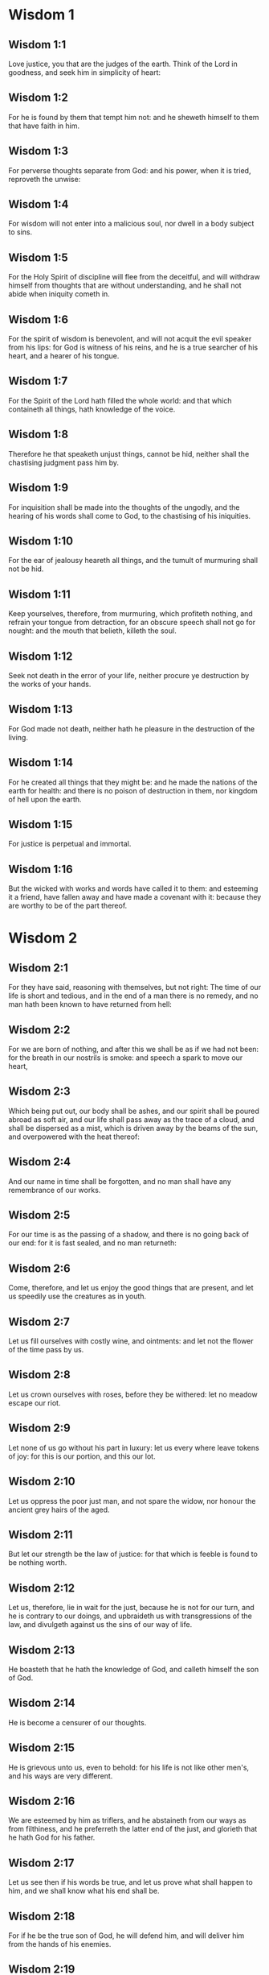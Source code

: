 * Wisdom 1

** Wisdom 1:1

Love justice, you that are the judges of the earth. Think of the Lord in goodness, and seek him in simplicity of heart:

** Wisdom 1:2

For he is found by them that tempt him not: and he sheweth himself to them that have faith in him.

** Wisdom 1:3

For perverse thoughts separate from God: and his power, when it is tried, reproveth the unwise:

** Wisdom 1:4

For wisdom will not enter into a malicious soul, nor dwell in a body subject to sins.

** Wisdom 1:5

For the Holy Spirit of discipline will flee from the deceitful, and will withdraw himself from thoughts that are without understanding, and he shall not abide when iniquity cometh in.

** Wisdom 1:6

For the spirit of wisdom is benevolent, and will not acquit the evil speaker from his lips: for God is witness of his reins, and he is a true searcher of his heart, and a hearer of his tongue.

** Wisdom 1:7

For the Spirit of the Lord hath filled the whole world: and that which containeth all things, hath knowledge of the voice.

** Wisdom 1:8

Therefore he that speaketh unjust things, cannot be hid, neither shall the chastising judgment pass him by.

** Wisdom 1:9

For inquisition shall be made into the thoughts of the ungodly, and the hearing of his words shall come to God, to the chastising of his iniquities.

** Wisdom 1:10

For the ear of jealousy heareth all things, and the tumult of murmuring shall not be hid.

** Wisdom 1:11

Keep yourselves, therefore, from murmuring, which profiteth nothing, and refrain your tongue from detraction, for an obscure speech shall not go for nought: and the mouth that belieth, killeth the soul.

** Wisdom 1:12

Seek not death in the error of your life, neither procure ye destruction by the works of your hands.

** Wisdom 1:13

For God made not death, neither hath he pleasure in the destruction of the living.

** Wisdom 1:14

For he created all things that they might be: and he made the nations of the earth for health: and there is no poison of destruction in them, nor kingdom of hell upon the earth.

** Wisdom 1:15

For justice is perpetual and immortal.

** Wisdom 1:16

But the wicked with works and words have called it to them: and esteeming it a friend, have fallen away and have made a covenant with it: because they are worthy to be of the part thereof. 

* Wisdom 2

** Wisdom 2:1

For they have said, reasoning with themselves, but not right: The time of our life is short and tedious, and in the end of a man there is no remedy, and no man hath been known to have returned from hell:

** Wisdom 2:2

For we are born of nothing, and after this we shall be as if we had not been: for the breath in our nostrils is smoke: and speech a spark to move our heart,

** Wisdom 2:3

Which being put out, our body shall be ashes, and our spirit shall be poured abroad as soft air, and our life shall pass away as the trace of a cloud, and shall be dispersed as a mist, which is driven away by the beams of the sun, and overpowered with the heat thereof:

** Wisdom 2:4

And our name in time shall be forgotten, and no man shall have any remembrance of our works.

** Wisdom 2:5

For our time is as the passing of a shadow, and there is no going back of our end: for it is fast sealed, and no man returneth:

** Wisdom 2:6

Come, therefore, and let us enjoy the good things that are present, and let us speedily use the creatures as in youth.

** Wisdom 2:7

Let us fill ourselves with costly wine, and ointments: and let not the flower of the time pass by us.

** Wisdom 2:8

Let us crown ourselves with roses, before they be withered: let no meadow escape our riot.

** Wisdom 2:9

Let none of us go without his part in luxury: let us every where leave tokens of joy: for this is our portion, and this our lot.

** Wisdom 2:10

Let us oppress the poor just man, and not spare the widow, nor honour the ancient grey hairs of the aged.

** Wisdom 2:11

But let our strength be the law of justice: for that which is feeble is found to be nothing worth.

** Wisdom 2:12

Let us, therefore, lie in wait for the just, because he is not for our turn, and he is contrary to our doings, and upbraideth us with transgressions of the law, and divulgeth against us the sins of our way of life.

** Wisdom 2:13

He boasteth that he hath the knowledge of God, and calleth himself the son of God.

** Wisdom 2:14

He is become a censurer of our thoughts.

** Wisdom 2:15

He is grievous unto us, even to behold: for his life is not like other men's, and his ways are very different.

** Wisdom 2:16

We are esteemed by him as triflers, and he abstaineth from our ways as from filthiness, and he preferreth the latter end of the just, and glorieth that he hath God for his father.

** Wisdom 2:17

Let us see then if his words be true, and let us prove what shall happen to him, and we shall know what his end shall be.

** Wisdom 2:18

For if he be the true son of God, he will defend him, and will deliver him from the hands of his enemies.

** Wisdom 2:19

Let us examine him by outrages and tortures, that we may know his meekness, and try his patience.

** Wisdom 2:20

Let us condemn him to a most shameful death: for there shall be respect had unto him by his words.

** Wisdom 2:21

These things they thought, and were deceived: for their own malice blinded them.

** Wisdom 2:22

And they knew not the secrets of God, nor hoped for the wages of justice, nor esteemed the honour of holy souls.

** Wisdom 2:23

For God created man incorruptible, and to the image of his own likeness he made him.

** Wisdom 2:24

But by the envy of the devil, death came into the world:

** Wisdom 2:25

And they follow him that are of his side. 

* Wisdom 3

** Wisdom 3:1

But the souls of the just are in the hand of God, and the torment of death shall not touch them.

** Wisdom 3:2

In the sight of the unwise they seemed to die: and their departure was taken for misery:

** Wisdom 3:3

And their going away from us, for utter destruction: but they are in peace.

** Wisdom 3:4

And though in the sight of men they suffered torments, their hope is full of immortality.

** Wisdom 3:5

Afflicted in few things, in many they shall be well rewarded: because God hath tried them, and found them worthy of himself.

** Wisdom 3:6

As gold in the furnace, he hath proved them, and as a victim of a holocaust, he hath received them, and in time there shall be respect had to them.

** Wisdom 3:7

The just shall shine, and shall run to and fro like sparks among the reeds.

** Wisdom 3:8

They shall judge nations, and rule over people, and their Lord shall reign for ever.

** Wisdom 3:9

They that trust in him shall understand the truth: and they that are faithful in love, shall rest in him: for grace and peace are to his elect.

** Wisdom 3:10

But the wicked shall be punished according to their own devices: who have neglected the just, and have revolted from the Lord.

** Wisdom 3:11

For he that rejecteth wisdom, and discipline, is unhappy: and their hope is vain, and their labours without fruit, and their works unprofitable.

** Wisdom 3:12

Their wives are foolish, and their children wicked.

** Wisdom 3:13

Their offspring is cursed, for happy is the barren: and the undefiled, that hath not known bed in sin, she shall have fruit in the visitation of holy souls.

** Wisdom 3:14

And the eunuch, that hath not wrought iniquity with his hands, nor thought wicked things against God for the precious gift of faith shall be given to him, and a most acceptable lot in the temple of God.

** Wisdom 3:15

For the fruit of good labours is glorious, and the root of wisdom never faileth.

** Wisdom 3:16

But the children of adulterers shall not come to perfection, and the seed of the unlawful bed shall be rooted out.

** Wisdom 3:17

And if they live long, they shall be nothing regarded, and their last old age shall be without honour.

** Wisdom 3:18

And if they die quickly, they shall have no hope, nor speech of comfort in the day of trial.

** Wisdom 3:19

For dreadful are the ends of a wicked race. 

* Wisdom 4

** Wisdom 4:1

How beautiful is the chaste generation with glory: for the memory thereof is immortal: because it is known both with God and with men.

** Wisdom 4:2

When it is present, they imitate it: and they desire it, when it hath withdrawn itself, and it triumpheth crowned for ever, winning the reward of undefiled conflicts.

** Wisdom 4:3

But the multiplied brood of the wicked shall not thrive, and bastard slips shall not take deep root, nor any fast foundation.

** Wisdom 4:4

And if they flourish in branches for a time, yet standing not fast, they shall be shaken with the wind, and through the force of winds they shall be rooted out.

** Wisdom 4:5

For the branches not being perfect, shall be broken, and their fruits shall be unprofitable, and sour to eat, and fit for nothing.

** Wisdom 4:6

For the children that are born of unlawful beds, are witnesses of wickedness against their parents in their trial.

** Wisdom 4:7

But the just man, if he be prevented with death, shall be in rest.

** Wisdom 4:8

For venerable old age is not that of long time, nor counted by the number of years: but the understanding of a man is grey hairs.

** Wisdom 4:9

And a spotless life is old age.

** Wisdom 4:10

He pleased God, and was beloved, and living among sinners, he was translated.

** Wisdom 4:11

He was taken away, lest wickedness should alter his understanding, or deceit beguile his soul.

** Wisdom 4:12

For the bewitching of vanity obscureth good things, and the wandering of concupiscence overturneth the innocent mind.

** Wisdom 4:13

Being made perfect in a short space, he fulfilled a long time.

** Wisdom 4:14

For his soul pleased God: therefore he hastened to bring him out of the midst of iniquities: but the people see this, and understand not, nor lay up such things in their hearts:

** Wisdom 4:15

That the grace of God, and his mercy is with his saints, and that he hath respect to his chosen.

** Wisdom 4:16

But the just that is dead, condemneth the wicked that are living, and youth soon ended, the long life of the unjust.

** Wisdom 4:17

For they shall see the end of the wise man, and it shall not understand what God hath designed for him, and why the Lord hath set him in safety.

** Wisdom 4:18

They shall see him, and shall despise him: but the Lord shall laugh them to scorn.

** Wisdom 4:19

And they shall fall after this without honour, and be a reproach among the dead for ever: for he shall burst them puffed up and speechless, and shall shake them from the foundations, and they shall be utterly laid waste: they shall be in sorrow, and their memory shall perish.

** Wisdom 4:20

They shall come with fear at the thought of their sins, and their iniquities shall stand against them to convict them. 

* Wisdom 5

** Wisdom 5:1

Then shall the just stand with great constancy against those that have afflicted them, and taken away their labours.

** Wisdom 5:2

These seeing it, shall be troubled with terrible fear, and shall be amazed at the suddenness of their unexpected salvation,

** Wisdom 5:3

Saying within themselves, repenting, and groaning for anguish of spirit: These are they, whom we had sometime in derision, and for a parable of reproach.

** Wisdom 5:4

We fools esteemed their life madness, and their end without honour.

** Wisdom 5:5

Behold, how they are numbered among the children of God, and their lot is among the saints.

** Wisdom 5:6

Therefore we have erred from the way of truth, and the light of justice hath not shined unto us, and the sun of understanding hath not risen upon us.

** Wisdom 5:7

We wearied ourselves in the way of iniquity and destruction, and have walked through hard ways, but the way of the Lord we have not known.

** Wisdom 5:8

What hath pride profited us? or what advantage hath the boasting of riches brought us?

** Wisdom 5:9

All those things are passed away like a shadow, and like a post that runneth on,

** Wisdom 5:10

And as a ship, that passeth through the waves: whereof when it is gone by, the trace cannot be found. nor the path of its keel in the waters:

** Wisdom 5:11

Or as when a bird flieth through the air, of the passage of which no mark can be found, but only the sound of the wings beating the light air, and parting it by the force of her flight: she moved her wings, and hath flown through, and there is no mark found afterwards of her way:

** Wisdom 5:12

Or as when an arrow is shot at a mark, the divided air quickly cometh together again, so that the passage thereof is not known:

** Wisdom 5:13

So we also being born, forthwith ceased to be: and have been able to shew no mark of virtue: but are consumed in our wickedness.

** Wisdom 5:14

Such things as these the sinners said in hell:

** Wisdom 5:15

For the hope of the wicked is as dust, which is blown away with the wind, and as a thin froth which is dispersed by the storm: and a smoke that is scattered abroad by the wind: and as the remembrance of a guest of one day that passeth by.

** Wisdom 5:16

But the just shall live for evermore: and their reward is with the Lord, and the care of them with the most High.

** Wisdom 5:17

Therefore shall they receive a kingdom of glory, and a crown of beauty at the hand of the Lord: for with his right hand he will cover them, and with his holy arm he will defend them.

** Wisdom 5:18

And his zeal will take armour, and he will arm the creature for the revenge of his enemies.

** Wisdom 5:19

He will put on justice as a breastplate, and will take true judgment instead of a helmet:

** Wisdom 5:20

He will take equity for an invincible shield:

** Wisdom 5:21

And he will sharpen his severe wrath for a spear, and the whole world shall fight with him against the unwise.

** Wisdom 5:22

Then shafts of lightning shall go directly from the clouds, as from a bow well bent, they shall be shot out, and shall fly to the mark.

** Wisdom 5:23

And thick hail shall be cast upon them from the stone casting wrath: the water of the sea shall rage against them, and the rivers shall run together in a terrible manner.

** Wisdom 5:24

A mighty wind shall stand up against them, and as a whirlwind shall divide them: and their iniquity shall bring all the earth to a desert, and wickedness shall overthrow the thrones of the mighty. 

* Wisdom 6

** Wisdom 6:1

Wisdom is better than strength: and a wise man is better than a strong man.

** Wisdom 6:2

Hear, therefore, ye kings, and understand, learn ye that are judges of the ends of the earth.

** Wisdom 6:3

Give ear, you that rule the people, and that please yourselves in multitudes of nations:

** Wisdom 6:4

For power is given you by the Lord, and strength by the most High, who will examine your works: and search out your thoughts:

** Wisdom 6:5

Because being ministers of his kingdom, you have not judged rightly, nor kept the law of justice, nor walked according to the will of God.

** Wisdom 6:6

Horribly and speedily will he appear to you: for a most severe judgment shall be for them that bear rule.

** Wisdom 6:7

For to him that is little, mercy is granted: but the mighty shall be mightily tormented.

** Wisdom 6:8

For God will not except any man's person, neither will he stand in awe of any man's greatness: for he made the little and the great, and he hath equally care of all.

** Wisdom 6:9

But a greater punishment is ready for the more mighty.

** Wisdom 6:10

To you, therefore, O kings, are these my words, that you may learn wisdom, and not fall from it.

** Wisdom 6:11

For they that have kept just things justly, shall be justified: and they that have learned these things, shall find what to answer.

** Wisdom 6:12

Covet ye, therefore, my words, and love them, and you shall have instruction.

** Wisdom 6:13

Wisdom is glorious, and never fadeth away, and is easily seen by them that love her, and is found by them that seek her.

** Wisdom 6:14

She preventeth them that covet her, so that she first sheweth herself unto them.

** Wisdom 6:15

He that awaketh early to seek her, shall not labour: for he shall find her sitting at his door.

** Wisdom 6:16

To think, therefore, upon her, is perfect understanding: and he that watcheth for her, shall quickly be secure.

** Wisdom 6:17

For she goeth about seeking such as are worthy of her, and she sheweth herself to them cheerfully in the ways, and meeteth them with all providence.

** Wisdom 6:18

For the beginning of her is the most true desire of discipline.

** Wisdom 6:19

And the care of discipline is love: and love is the keeping of her laws: and the keeping of her laws is the firm foundation of incorruption:

** Wisdom 6:20

And incorruption bringeth near to God.

** Wisdom 6:21

Therefore the desire of wisdom bringeth to the everlasting kingdom.

** Wisdom 6:22

If then your delight be in thrones, and sceptres, O ye kings of the people, love wisdom, that you may reign for ever.

** Wisdom 6:23

Love the light of wisdom, all ye that bear rule over peoples.

** Wisdom 6:24

Now what wisdom is, and what was her origin, I will declare: and I will not hide from you the mysteries of God, but will seek her out from the beginning of her birth, and bring the knowledge of her to light, and will not pass over the truth:

** Wisdom 6:25

Neither will I go with consuming envy: for such a man shall not be partaker of wisdom.

** Wisdom 6:26

Now the multitude of the wise is the welfare of the whole world: and a wise king is the upholding of the people.

** Wisdom 6:27

Receive, therefore, instruction by my words, and it shall be profitable to you. 

* Wisdom 7

** Wisdom 7:1

I myself am a mortal man, like all others, and of the race of him, that was first made of the earth, and in the womb of my mother I was fashioned to be flesh.

** Wisdom 7:2

In the time of ten months I was compacted in blood, of the seed of man, and the pleasure of sleep concurring.

** Wisdom 7:3

And being born, I drew in the common air, and fell upon the earth, that is made alike, and the first voice which I uttered was crying, as all others do.

** Wisdom 7:4

I was nursed in swaddling clothes, and with great cares.

** Wisdom 7:5

For none of the kings had any other beginning of birth.

** Wisdom 7:6

For all men have one entrance into life, and the like going out.

** Wisdom 7:7

Wherefore I wished, and understanding was given me: and I called upon God, and the spirit of wisdom came upon me:

** Wisdom 7:8

And I preferred her before kingdoms and thrones, and esteemed riches nothing in comparison of her.

** Wisdom 7:9

Neither did I compare unto her any precious stone: for all gold, in comparison of her, is as a little sand; and silver, in respect to her, shall be counted as clay.

** Wisdom 7:10

I loved her above health and beauty, and chose to have her instead of light: for her light cannot be put out.

** Wisdom 7:11

Now all good things came to me together with her, and innumerable riches through her hands,

** Wisdom 7:12

And I rejoiced in all these: for this wisdom went before me, and I knew not that she was the mother of them all.

** Wisdom 7:13

Which I have learned without guile, and communicate without envy, and her riches I hide not.

** Wisdom 7:14

For she is an infinite treasure to men: which they that use, become the friends of God, being commended for the gifts of discipline.

** Wisdom 7:15

And God hath given to me to speak as I would, and to conceive thoughts worthy of those things that are given me: because he is the guide of wisdom, and the director of the wise:

** Wisdom 7:16

For in his hand are both we, and our words, and all wisdom, and the knowledge and skill of works.

** Wisdom 7:17

For he hath given me the true knowledge of the things that are: to know the disposition of the whole world, and the virtues of the elements,

** Wisdom 7:18

The beginning, and ending, and midst of the times, the alterations of their courses, and the changes of seasons,

** Wisdom 7:19

The revolutions of the year, and the dispositions of the stars,

** Wisdom 7:20

The natures of living creatures, and rage of wild beasts, the force of winds, and reasonings of men, the diversities of plants, and the virtues of roots,

** Wisdom 7:21

And all such things as are hid, and not foreseen, I have learned: for wisdom, which is the worker of all things, taught me.

** Wisdom 7:22

For in her is the spirit of understanding; holy, one, manifold, subtile, eloquent, active, undefiled, sure, sweet, loving that which is good, quick, which nothing hindereth, beneficent,

** Wisdom 7:23

Gentle, kind, steadfast, assured, secure, having all power, overseeing all things, and containing all spirits: intelligible, pure, subtile:

** Wisdom 7:24

For wisdom is more active than all active things; and reacheth everywhere, by reason of her purity.

** Wisdom 7:25

For she is a vapour of the power of God, and a certain pure emmanation of the glory of the Almighty God: and therefore no defiled thing cometh into her.

** Wisdom 7:26

For she is the brightness of eternal light, and the unspotted mirror of God's majesty, and the image of his goodness.

** Wisdom 7:27

And being but one, she can do all things: and remaining in herself the same, she reneweth all things, and through nations conveyeth herself into holy souls, she maketh the friends of God and prophets.

** Wisdom 7:28

For God loveth none but him that dwelleth with wisdom.

** Wisdom 7:29

For she is more beautiful than the sun, and above all the order of the stars: being compared with the light, she is found before it.

** Wisdom 7:30

For after this cometh night, but no evil can overcome wisdom. 

* Wisdom 8

** Wisdom 8:1

She reacheth, therefore, from end to end mightily, and ordereth all things sweetly.

** Wisdom 8:2

Her have I loved, and have sought her out from my youth, and have desired to take for my spouse, and I became a lover of her beauty.

** Wisdom 8:3

She glorifieth her nobility by being conversant with God: yea, and the Lord of all things hath loved her.

** Wisdom 8:4

For it is she that teacheth the knowledge of God and is the chooser of his works.

** Wisdom 8:5

And if riches be desired in life, what is richer than wisdom, which maketh all things?

** Wisdom 8:6

And if sense do work: who is a more artful worker than she of those things that are?

** Wisdom 8:7

And if a man love justice: her labours have great virtues: for she teacheth temperance, and prudence, and justice, and fortitude, which are such things as men can have nothing more profitable in life.

** Wisdom 8:8

And if a man desire much knowledge: she knoweth things past, and judgeth of things to come: she knoweth the subtilties of speeches, and the solutions of arguments: she knoweth signs and wonders before they be done, and the events of times and ages.

** Wisdom 8:9

I purposed, therefore, to take her to me to live with me: knowing that she will communicate to me of her good things, and will be a comfort in my cares and grief.

** Wisdom 8:10

For her sake I shall have glory among the multitude, and honour with the ancients, though I be young:

** Wisdom 8:11

And I shall be found of a quick conceit in judgment, and shall be admired in the sight of the mighty, and the faces of princes shall wonder at me.

** Wisdom 8:12

They shall wait for me when I hold my peace, and they shall look upon me when I speak; and if I talk much, they shall lay their hands on their mouth.

** Wisdom 8:13

Moreover, by the means of her I shall have immortality: and shall leave behind me an everlasting memory to them that come after me.

** Wisdom 8:14

I shall set the people in order: and nations shall be subject to me.

** Wisdom 8:15

Terrible kings hearing, shall be afraid of me: among the multitude I shall be found good, and valiant in war.

** Wisdom 8:16

When I go into my house, I shall repose myself with her: for her conversation hath no bitterness, nor her company any tediousness, but joy and gladness.

** Wisdom 8:17

Thinking these things with myself, and pondering them in my heart, that to be allied to wisdom is immortality,

** Wisdom 8:18

And that there is great delight in her friendship, and inexhaustible riches in the works of her hands, and in the exercise of conference with her, wisdom, and glory in the communication of her words: I went about seeking, that I might take her to myself.

** Wisdom 8:19

And I was a witty child, and had received a good soul.

** Wisdom 8:20

And whereas I was more good, I came to a body undefiled.

** Wisdom 8:21

And as I knew that I could not otherwise be continent, except God gave it, and this also was a point of wisdom, to know whose gift it was, I went to the Lord, and besought him, and said with my whole heart: 

* Wisdom 9

** Wisdom 9:1

God of my fathers, and Lord of mercy, who hast made all things with thy word,

** Wisdom 9:2

And by thy wisdom hast appointed man, that he should have dominion over the creature that was made by thee,

** Wisdom 9:3

That he should order the world according to equity and justice, and execute justice with an upright heart:

** Wisdom 9:4

Give me wisdom, that sitteth by thy throne, and cast me not off from among thy children:

** Wisdom 9:5

For I am thy servant, and the son of thy handmaid, a weak man, and of short time, and falling short of the understanding of judgment and laws.

** Wisdom 9:6

For if one be perfect among the children of men, yet if thy wisdom be not with him, he shall be nothing regarded.

** Wisdom 9:7

Thou hast chosen me to be king of thy people, and a judge of thy sons and daughters:

** Wisdom 9:8

And hast commanded me to build a temple on thy holy mount, and an altar in the city of thy dwelling place, a resemblance of thy holy tabernacle, which thou hast prepared from the beginning:

** Wisdom 9:9

And thy wisdom with thee, which knoweth thy works, which then also was present when thou madest the world, and knew what was agreeable to thy eyes, and what was right in thy commandments.

** Wisdom 9:10

Send her out of thy holy heaven, and from the throne of thy majesty, that she may be with me, and may labour with me, that I may know what is acceptable with thee:

** Wisdom 9:11

For she knoweth and understandeth all things, and shall lead me soberly in my works, and shall preserve me by her power.

** Wisdom 9:12

So shall my works be acceptable, and I shall govern thy people justly, and shall be worthy of the throne of my father.

** Wisdom 9:13

For who among men is he that can know the counsel of God? or who can think what the will of God is?

** Wisdom 9:14

For the thoughts of mortal men are fearful, and our counsels uncertain.

** Wisdom 9:15

For the corruptible body is a load upon the soul, and the earthly habitation presseth down the mind that museth upon many things.

** Wisdom 9:16

And hardly do we guess aright at things that are upon earth: and with labour do we find the things that are before us. But the things that are in heaven, who shall search out?

** Wisdom 9:17

And who shall know thy thought, except thou give wisdom, and send thy holy Spirit from above:

** Wisdom 9:18

And so the ways of them that are upon earth may be corrected, and men may learn the things that please thee?

** Wisdom 9:19

For by wisdom they were healed, whosoever have pleased thee, O Lord, from the beginning. 

* Wisdom 10

** Wisdom 10:1

She preserved him, that was first formed by God, the father of the world, when he was created alone,

** Wisdom 10:2

And she brought him out of his sin, and gave him power to govern all things.

** Wisdom 10:3

But when the unjust went away from her in his anger, he perished by the fury wherewith he murdered his brother.

** Wisdom 10:4

For whose cause, when water destroyed the earth, wisdom healed it again, directing the course of the just by contemptible wood.

** Wisdom 10:5

Moreover, when the nations had conspired together to consent to wickedness, she knew the just, and preserved him without blame to God, and kept him strong against the compassion for his son.

** Wisdom 10:6

She delivered the just man, who fled from the wicked that were perishing, when the fire came down upon Pentapolis:

** Wisdom 10:7

Whose land, for a testimony of their wickedness, is desolate, and smoketh to this day, and the trees bear fruits that ripen not, and a standing pillar of salt is a monument of an incredulous soul.

** Wisdom 10:8

For regarding not wisdom, they did not only slip in this, that they were ignorant of good things; but they left also unto men a memorial of their folly, so that in the things in which they sinned, they could not so much as lie hid.

** Wisdom 10:9

But wisdom hath delivered from sorrow them that attend upon her.

** Wisdom 10:10

She conducted the just, when he fled from his brother's wrath, through the right ways, and shewed him the kingdom of God, and gave him the knowledge of the holy things, made him honourable in his labours, and accomplished his labours.

** Wisdom 10:11

In the deceit of them that overreached him, she stood by him, and made him honourable.

** Wisdom 10:12

She kept him safe from his enemies, and she defended him from seducers, and gave him a strong conflict, that he might overcome, and know that wisdom is mightier than all.

** Wisdom 10:13

She forsook not the just when he was sold, but delivered him from sinners: she went down with him into the pit.

** Wisdom 10:14

And in bands she left him not, till she brought him the sceptre of the kingdom, and power against those that oppressed him: and shewed them to be liars that had accused him, and gave him everlasting glory.

** Wisdom 10:15

She delivered the just people, and blameless seed, from the nations that oppressed them.

** Wisdom 10:16

She entered into the soul of the servant of God and stood against dreadful kings in wonders and signs.

** Wisdom 10:17

And she rendered to the just the wages of their labours, and conducted them in a wonderful way: and she was to them for a covert by day, and for the light of stars by night:

** Wisdom 10:18

And she brought them through the Red Sea, and carried them over through a great water.

** Wisdom 10:19

But their enemies she drowned in the sea, and from the depth of hell she brought them out. Therefore the just took the spoils of the wicked.

** Wisdom 10:20

And they sung to thy holy name, O Lord, and they praised with one accord thy victorious hand.

** Wisdom 10:21

For wisdom opened the mouth of the dumb, and made the tongues of infants eloquent. 

* Wisdom 11

** Wisdom 11:1

She prospered their works in the hands of the holy prophet.

** Wisdom 11:2

They went through wildernesses that were not inhabited, and in desert places they pitched their tents.

** Wisdom 11:3

They stood against their enemies, and revenged themselves of their adversaries.

** Wisdom 11:4

They were thirsty, and they called upon thee, and water was given them out of the high rock, and a refreshment of their thirst out of the hard stone.

** Wisdom 11:5

For by what things their enemies were punished, when their drink failed them, while the children of Israel abounded therewith, and rejoiced:

** Wisdom 11:6

By the same things they in their need were benefited.

** Wisdom 11:7

For instead of a fountain of an ever running river, thou gavest human blood to the unjust.

** Wisdom 11:8

And whilst they were diminished for a manifest reproof of their murdering the infants, thou gavest to thine abundant water unlooked for:

** Wisdom 11:9

Shewing by the thirst that was then, how thou didst exalt thine, and didst kill their adversaries.

** Wisdom 11:10

For when they were tried, and chastised with mercy, they knew how the wicked were judged with wrath, and tormented.

** Wisdom 11:11

For thou didst admonish and try them as a father: but the others, as a severe king, thou didst examine and condemn.

** Wisdom 11:12

For whether absent or present, they were tormented alike.

** Wisdom 11:13

For a double affliction came upon them, and a groaning for the remembrance of things past.

** Wisdom 11:14

For when they heard that by their punishments the others were benefited, they remembered the Lord, wondering at the end of what was come to pass.

** Wisdom 11:15

For whom they scorned before, when he was thrown out at the time of his being wickedly exposed to perish, him they admired in the end, when they saw the event: their thirsting being unlike to that of the just.

** Wisdom 11:16

But for the foolish devices of their iniquity, because some being deceived worshipped dumb serpents and worthless beasts, thou didst send upon them a multitude of dumb beasts for vengeance:

** Wisdom 11:17

That they might know that by what things a man sinneth, by the same also he is tormented.

** Wisdom 11:18

For thy almighty hand, which made the world of matter without form, was not unable to send upon them a multitude of bears, or fierce lions,

** Wisdom 11:19

Or unknown beasts of a new kind, full of rage; either breathing out a fiery vapour, or sending forth a stinking smoke, or shooting horrible sparks out of their eyes:

** Wisdom 11:20

Whereof not only the hurt might be able to destroy them, but also the very sight might kill them through fear.

** Wisdom 11:21

Yea, and without these, they might have been slain with one blast, persecuted by their own deeds, and scattered by the breath of thy power: but thou hast ordered all things in measure, and number, and weight.

** Wisdom 11:22

For great power always belonged to thee alone: and who shall resist the strength of thy arm?

** Wisdom 11:23

For the whole world before thee is as the least grain of the balance, and as a drop of the morning dew, that falleth down upon tho earth.

** Wisdom 11:24

But thou hast mercy upon all, because thou canst do all things, and overlookest the sins of men for the sake of repentance.

** Wisdom 11:25

For thou lovest all things that are, and hatest none of the things which thou hast made: for thou didst not appoint, or make any thing hating it.

** Wisdom 11:26

And how could any thing endure, if thou wouldst not? or be preserved, if not called by thee?

** Wisdom 11:27

But thou sparest all: because they are thine, O Lord, who lovest souls. 

* Wisdom 12

** Wisdom 12:1

O how good and sweet is thy Spirit, O Lord, in all things!

** Wisdom 12:2

And therefore thou chastisest them that err, by little and little: and admonishest them, and speakest to them, concerning the things wherein they offend: that leaving their wickedness, they may believe in thee, O Lord.

** Wisdom 12:3

For those ancient inhabitants of thy holy land, whom thou didst abhor,

** Wisdom 12:4

Because they did works hateful to thee by their sorceries, and wicked sacrifices,

** Wisdom 12:5

And those merciless murderers of their own children, and eaters of men's bowels, and devourers of blood from the midst of thy consecration,

** Wisdom 12:6

And those parents sacrificing with their own hands helpless souls, it was thy will to destroy by the hands of our parents,

** Wisdom 12:7

That the land which of all is most dear to thee, might receive a worthy colony of the children of God.

** Wisdom 12:8

Yet even those thou sparedst as men, and didst send wasps forerunners of thy host, to destroy them by little and little.

** Wisdom 12:9

Not that thou wast unable to bring the wicked under the just by war, or by cruel beasts, or with one rough word to destroy them at once:

** Wisdom 12:10

But executing thy judgments by degrees, thou gavest them place of repentance, not being ignorant that they were a wicked generation, and their malice natural, and that their thought could never be changed.

** Wisdom 12:11

For it was a cursed seed from the beginning: neither didst thou for fear of any one give pardon to their sins.

** Wisdom 12:12

For who shall say to thee: What hast thou done? or who shall withstand thy judgment? or who shall come before thee to be a revenger of wicked men? or who shall accuse thee, if the nations perish, which thou hast made ?

** Wisdom 12:13

For there is no other God but thou, who hast care of all, that thou shouldst shew that thou dost not give judgment unjustly.

** Wisdom 12:14

Neither shall king, nor tyrant, in thy sight inquire about them whom thou hast destroyed.

** Wisdom 12:15

For so much then, as thou art just, thou orderest all things justly: thinking it not agreeable to the power, to condemn him who deserveth not to be punished.

** Wisdom 12:16

For thy power is the beginning of justice: and because thou art Lord of all, thou makest thyself gracious to all.

** Wisdom 12:17

For thou shewest thy power, when men will not believe thee to be absolute in power, and thou convincest the boldness of them that know thee not.

** Wisdom 12:18

But thou being master of power, judgest with tranquillity, and with great favour disposest of us: for thy power is at hand when thou wilt.

** Wisdom 12:19

But thou hast taught thy people by such works, that they must be just and humane, and hast made thy children to be of a good hope: because in judging, thou givest place for repentance for sins.

** Wisdom 12:20

For if thou didst punish the enemies of thy servants, and that deserved to die, with so great deliberation, giving them time and place whereby they might be changed from their wickedness:

** Wisdom 12:21

With what circumspection hast thou judged thy own children, to whose parents thou hast sworn, and made covenants of good promises?

** Wisdom 12:22

Therefore whereas thou chastisest us, thou scourgest our enemies very many ways, to the end that when we judge we may think on thy goodness: and when we are judged, we may hope for thy mercy.

** Wisdom 12:23

Wherefore thou hast also greatly tormented them, who, in their life, have lived foolishly and unjustly, by the same things which they worshipped.

** Wisdom 12:24

For they went astray for a long time in the ways of error, holding those things for gods which are the most worthless among beasts, living after the manner of children without understanding.

** Wisdom 12:25

Therefore thou hast sent a judgment upon them, as senseless children, to mock them.

** Wisdom 12:26

But they that were not amended by mockeries and reprehensions, experienced the worthy judgment of God.

** Wisdom 12:27

For seeing, with indignation, that they suffered by those very things which they took for gods, when they were destroyed by the same, they acknowledged him the true God, whom in time past they denied that they knew: for which cause the end also of their condemnation came upon them. 

* Wisdom 13

** Wisdom 13:1

But all men are vain, in whom there is not the knowledge of God: and who by these good things that are seen, could not understand him that is, neither by attending to the works have acknowledged who was the workman:

** Wisdom 13:2

But have imagined either the fire, or the wind, or the swift air, or the circle of the stars, or the great water, or the sun and moon, to be the gods that rule the world.

** Wisdom 13:3

With whose beauty, if they, being delighted, took them to be gods: let them know how much the Lord of them is more beautiful than they: for the first author of beauty made all those things.

** Wisdom 13:4

Or if they admired their power, and their effects, let them understand by them, that he that made them, is mightier than they:

** Wisdom 13:5

For by the greatness of the beauty, and of the creature, the creator of them may be seen, so as to be known thereby.

** Wisdom 13:6

But yet as to these they are less to be blamed. For they perhaps err, seeking God, and desirous to find him.

** Wisdom 13:7

For being conversant among his works, they search: and they are persuaded that the things are good which are seen.

** Wisdom 13:8

But then again they are not to be pardoned.

** Wisdom 13:9

For if they were able to know so much as to make a judgment of the world: how did they not more easily find out the Lord thereof?

** Wisdom 13:10

But unhappy are they, and their hope is among the dead, who have called gods the works of the hand of men, gold and silver, the inventions of art, and the resemblances of beasts, or an unprofitable stone the work of an ancient hand.

** Wisdom 13:11

Or if an artist, a carpenter, hath cut down a tree proper for his use in the wood, and skilfully taken off all the bark thereof, and with his art, diligently formeth a vessel profitable for the common uses of life,

** Wisdom 13:12

And useth the chips of his work to dress his meat:

** Wisdom 13:13

And taking what was left thereof, which is good for nothing, being a crooked piece of wood, and full of knots, carveth it diligently when he hath nothing else to do, and by the skill of his art fashioneth it, and maketh it like the image of a man:

** Wisdom 13:14

Or the resemblance of some beast, laying it over with vermilion, and painting it red, and covering every spot that is in it:

** Wisdom 13:15

And maketh a convenient dwelling place for it, and setting it in a wall, and fastening it with iron,

** Wisdom 13:16

Providing for it, lest it should fall, knowing that it is unable to help itself: for it is an image, and hath need of help.

** Wisdom 13:17

And then maketh prayer to it, enquiring concerning his substance, and his children, or his marriage. And he is not ashamed to speak to that which hath no life:

** Wisdom 13:18

And for health he maketh supplication to the weak, and for life prayeth to that which is dead, and for help calleth upon that which is unprofitable:

** Wisdom 13:19

And for a good journey he petitioneth him that cannot walk: and for getting, and for working, and for the event of all things he asketh him that is unable to do any thing. 

* Wisdom 14

** Wisdom 14:1

Again, another designing to sail, and beginning to make his voyage through the raging waves, calleth upon a piece of wood more frail than the wood that carrieth him.

** Wisdom 14:2

For this the desire of gain devised, and the workman built it by his skill.

** Wisdom 14:3

But thy providence, O Father, governeth it: for thou hast made a way even in the sea, and a most sure path among the waves,

** Wisdom 14:4

Shewing that thou art able to save out of all things, yea, though a man went to sea without art.

** Wisdom 14:5

But that the works of thy wisdom might not be idle: therefore men also trust their lives even to a little wood, and passing over the sea by ship, are saved.

** Wisdom 14:6

And from the beginning also, when the proud giants perished, the hope of the world fleeing to a vessel, which was governed by thy hand, left to the world seed of generation.

** Wisdom 14:7

For blessed is the wood, by which justice cometh

** Wisdom 14:8

But the idol that is made by hands, is cursed, as well it, as he that made it: he because he made it; and it because being frail it is called a god.

** Wisdom 14:9

But to God the wicked and his wickedness are hateful alike.

** Wisdom 14:10

For that which is made, together with him that made it, shall suffer torments.

** Wisdom 14:11

Therefore there shall be no respect had even to the idols of the Gentiles: because the creatures of God are turned to an abomination, and a temptation to the souls of men, and a snare to the feet of the unwise.

** Wisdom 14:12

For the beginning of fornication is the devising of idols: and the invention of them is the corruption of life.

** Wisdom 14:13

For neither were they from the beginning, neither shall they be for ever.

** Wisdom 14:14

For by the vanity of men they came into the world: and therefore they shall be found to come shortly to an end.

** Wisdom 14:15

For a father being afflicted with bitter grief, made to himself the image of his son, who was quickly taken away: and him who then had died as a man, he began now to worship as a god, and appointed him rites and sacrifices among his servants.

** Wisdom 14:16

Then, in process of time, wicked custom prevailing, this error was kept as a law, and statues were worshipped by the commandment of tyrants.

** Wisdom 14:17

And those whom men could not honour in presence, because they dwelt far off, they brought their resemblance from afar, and made an express image of the king, whom they had a mind to honour: that by this their diligence, they might honour as present, him that was absent.

** Wisdom 14:18

And to the worshipping of these, the singular diligence also of the artificer helped to set forward the ignorant.

** Wisdom 14:19

For he being willing to please him that employed him, laboured with all his art to make the resemblance in the best manner.

** Wisdom 14:20

And the multitude of men, carried away by the beauty of the work, took him now for a god, that little before was but honoured as a man.

** Wisdom 14:21

And this was the occasion of deceiving human life: for men serving either their affection, or their kings, gave the incommunicable name to stones and wood.

** Wisdom 14:22

And it was not enough for them to err about the knowledge of God, but whereas they lived in a great war of ignorance, they call so many and so great evils peace.

** Wisdom 14:23

For either they sacrifice their own children, or use hidden sacrifices, or keep watches full of madness,

** Wisdom 14:24

So that now they neither keep life, nor marriage undefiled, but one killeth another through envy, or grieveth him by adultery:

** Wisdom 14:25

And all things are mingled together, blood, murder, theft, and dissimulation, corruption and unfaithfulness, tumults and perjury, disquieting of the good,

** Wisdom 14:26

Forgetfulness of God, defiling of souls, changing of nature, disorder in marriage, and the irregularity of adultery and uncleanness.

** Wisdom 14:27

For the worship of abominable idols is the cause, and the beginning and end of all evil.

** Wisdom 14:28

For either they are mad when they are merry: or they prophesy lies, or they live unjustly, or easily forswear themselves.

** Wisdom 14:29

For whilst they trust in idols, which are without life, though they swear amiss, they look not to be hurt.

** Wisdom 14:30

But for both these things they shall be justly punished, because they have thought not well of God, giving heed to idols, and have sworn unjustly, in guile despising justice.

** Wisdom 14:31

For it is not the power of them, by whom they swear, but the just vengeance of sinners always punisheth the transgression of the unjust. 

* Wisdom 15

** Wisdom 15:1

But thou, our God, art gracious and true, patient, and ordering all things in mercy.

** Wisdom 15:2

For if we sin, we are thine, knowing thy greatness: and if we sin not, we know that we are counted with thee.

** Wisdom 15:3

For to know thee is perfect justice: and to know thy justice, and thy power, is the root of immortality.

** Wisdom 15:4

For the invention of mischievous men hath not deceived us, nor the shadow of a picture, a fruitless labour, a graven figure with divers colours,

** Wisdom 15:5

The sight whereof enticeth the fool to lust after it, and he loveth the lifeless figure of a dead image.

** Wisdom 15:6

The lovers of evil things deserve to have no better things to trust in, both they that make them, and they that love them, and they that worship them.

** Wisdom 15:7

The potter also tempering soft earth, with labour fashioneth every vessel for our service, and of the same clay he maketh both vessels that are for clean uses, and likewise such as serve to the contrary: but what is the use of these vessels, the potter is the judge.

** Wisdom 15:8

And of the same clay by a vain labour he maketh a god: he who a little before was made of earth himself, and a little after returneth to the same out of which he was taken, when his life, which was lent him, shall be called for again.

** Wisdom 15:9

But his care is, not that he shall labour, nor that his life is short, but he striveth with the goldsmiths and silversmiths: and he endeavoureth to do like the workers in brass, and counteth it a glory to make vain things.

** Wisdom 15:10

For his heart is ashes, and his hope vain earth and his life more base than clay:

** Wisdom 15:11

Forasmuch as he knew not his maker, and him that inspired into him the soul that worketh, and that breathed into him a living spirit.

** Wisdom 15:12

Yea, and they have counted our life a pastime and the business of life to be gain, and that we must be getting every way, even out of evil.

** Wisdom 15:13

For that man knoweth that he offendeth above all others, who of earthly matter maketh brittle vessels, and graven gods.

** Wisdom 15:14

But all the enemies of thy people that hold them in subjection, are foolish, and unhappy, and proud beyond measure:

** Wisdom 15:15

For they have esteemed all the idols of the heathens for gods, which neither have the use of eyes to see, nor noses to draw breath, nor ears to hear, nor fingers of hands to handle, and as for their feet, they are slow to walk.

** Wisdom 15:16

For man made them: and he that borroweth his own breath, fashioned them. For no man can make a god like to himself.

** Wisdom 15:17

For being mortal himself, he formeth a dead thing with his wicked hands. For he is better than they whom he worshippeth, because he indeed hath lived, though he were mortal, but they never.

** Wisdom 15:18

Moreover, they worship also the vilest creatures: but things without sense, compared to these, are worse than they.

** Wisdom 15:19

Yea, neither by sight can any man see good of these beasts. But they have fled from the praise of God, and from his blessing. 

* Wisdom 16

** Wisdom 16:1

For these things, and by the like things to these, they were worthily punished, and were destroyed by a multitude of beasts.

** Wisdom 16:2

Instead of which punishment, dealing well with thy people, thou gavest them their desire of delicious food, of a new taste, preparing for them quails for their meat:

** Wisdom 16:3

To the end, that they indeed desiring food, by means of those things that were shewn and sent among them, might loath even that which was necessary to satisfy their desire. But these, after suffering want for a short time, tasted a new meat.

** Wisdom 16:4

For it was requisite that inevitable destruction should come upon them that exercised tyranny: but to these it should only be shewn how their enemies were destroyed.

** Wisdom 16:5

For when the fierce rage of beasts came upon these, they were destroyed by the bitings of crooked serpents.

** Wisdom 16:6

But thy wrath endured not for ever, but they were troubled for a short time for their correction, having a sign of salvation, to put them in remembrance of the commandment of thy law.

** Wisdom 16:7

For he that turned to it, was not healed by that which he saw, but by thee, the Saviour of all.

** Wisdom 16:8

And in this thou didst shew to our enemies, that thou art he who deliverest from all evil.

** Wisdom 16:9

For the bitings of locusts, and of flies, killed them, and there was found no remedy for their life: because they were worthy to be destroyed by such things.

** Wisdom 16:10

But not even the teeth of venomous serpents overcame thy children: for thy mercy came and healed them.

** Wisdom 16:11

For they were examined for the remembrance of thy words, and were quickly healed, lest falling into deep forgetfulness, they might not be able to use thy help.

** Wisdom 16:12

For it was neither herb, nor mollifying plaster, that healed them, but thy word, O Lord, which healeth all things.

** Wisdom 16:13

For it is thou, O Lord, that hast power of life and death, and leadest down to the gates of death, and bringest back again:

** Wisdom 16:14

A man indeed killeth through malice, and when the spirit is gone forth, it shall not return, neither shall he call back the soul that is received:

** Wisdom 16:15

But it is impossible to escape thy hand:

** Wisdom 16:16

For the wicked that denied to know thee, were scourged by the strength of thy arm, being persecuted by strange waters, and hail, and rain, and consumed by fire.

** Wisdom 16:17

And which was wonderful, in water, which extinguisheth all things, the fire had more force: for the world fighteth for the just.

** Wisdom 16:18

For at one time the fire was mitigated, that the beasts which were sent against the wicked might not be burnt, but that they might see, and perceive that they were persecuted by the judgment of God.

** Wisdom 16:19

And at another time the fire, above its own power, burnt in the midst of water, to destroy the fruits of a wicked land.

** Wisdom 16:20

Instead of which things, thou didst feed thy people with the food of angels, and gavest them bread from heaven, prepared without labour; having in it all that is delicious, and the sweetness of every taste.

** Wisdom 16:21

For thy sustenance shewed thy sweetness to thy children, and serving every man's will, it was turned to what every man liked.

** Wisdom 16:22

But snow and ice endured the force of fire, and melted not: that they might know that the fire, burning in the hail, and flashing in the rain, destroyed the fruits of the enemies.

** Wisdom 16:23

But this same again, that the just might be nourished, did even forget its own strength.

** Wisdom 16:24

For the creature serving thee, the Creator, is made fierce against the unjust for their punishment: and abateth its strength for the benefit of them that trust in thee.

** Wisdom 16:25

Therefore even then it was transformed into all things, and was obedient to thy grace, that nourisheth all, according to the will of them that desired it of thee:

** Wisdom 16:26

That thy children, O Lord, whom thou lovedst, might know that it is not the growing of fruits that nourisheth men, but thy word preserveth them that believe in thee.

** Wisdom 16:27

For that which could not be destroyed by fire, being warmed with a little sunbeam, presently melted away:

** Wisdom 16:28

That it might be known to all, that we ought to prevent the sun to bless thee, and adore thee at the dawning of the light.

** Wisdom 16:29

For the hope of the unthankful shall melt away as the winter's ice, and shall run off as unprofitable water. 

* Wisdom 17

** Wisdom 17:1

For thy judgments, O Lord, are great, and thy words cannot be expressed: therefore undisciplined souls have erred.

** Wisdom 17:2

For while the wicked thought to be able to have dominion over the holy nation, they themselves being fettered with the bonds of darkness, and a long night, shut up in their houses, lay there exiled from the eternal providence.

** Wisdom 17:3

And while they thought to lie hid in their obscure sins, they were scattered under a dark veil of forgetfullness, being horribly afraid, and troubled with exceeding great astonishment.

** Wisdom 17:4

For neither did the den that held them, keep them from fear: for noises coming down troubled them, and sad visions appearing to them, affrighted them.

** Wisdom 17:5

And no power of fire could give them light, neither could the bright flames of the stars enlighten that horrible night.

** Wisdom 17:6

But there appeared to them a sudden fire, very dreadful: and being struck with the fear of that face, which was not seen, they thought the things which they saw to be worse:

** Wisdom 17:7

And the delusions of their magic art were put down, and their boasting of wisdom was reproachfully rebuked.

** Wisdom 17:8

For they who promised to drive away fears and troubles from a sick soul, were sick themselves of a fear worthy to be laughed at.

** Wisdom 17:9

For though no terrible thing disturbed them: yet being scared with the passing by of beasts, and hissing of serpents, they died for fear and denying that they saw the air, which could by no means be avoided.

** Wisdom 17:10

For whereas wickedness is fearful, it beareth witness of its condemnation: for a troubled conscience always forecasteth grievous things.

** Wisdom 17:11

For fear is nothing else but a yielding up of the succours from thought.

** Wisdom 17:12

And while there is less expectation from within, the greater doth it count the ignorance of that cause which bringeth the torment.

** Wisdom 17:13

But they that during that night, in which nothing could be done, and which came upon them from the lowest and deepest hell, slept the same sleep,

** Wisdom 17:14

Were sometimes molested with the fear of monsters, sometimes fainted away, their soul failing them: for a sudden and unlooked for fear was come upon them.

** Wisdom 17:15

Moreover, if any of them had fallen down, he was kept shut up in prison without irons.

** Wisdom 17:16

For if any one were a husbandman, or a shepherd, or a labourer in the field, and was suddenly overtaken, he endured a necessity from which he could not fly.

** Wisdom 17:17

For they were all bound together with one chain of darkness. Whether it were a whistling wind, or the melodious voice of birds, among the spreading branches of trees, or a fall of water running down with violence,

** Wisdom 17:18

Or the mighty noise of stones tumbling down, or the running that could not be seen of beasts playing together, or the roaring voice of wild beasts, or a rebounding echo from the highest mountains: these things made them to swoon for fear.

** Wisdom 17:19

For the whole world was enlightened, with a clear light, and none were hindered in their labours.

** Wisdom 17:20

But over them only was spread a heavy night, an image of that darkness which was to come upon them. But they were to themselves more grievous than the darkness. 

* Wisdom 18

** Wisdom 18:1

But thy saints had a very great light, and they heard their voice indeed, but did not see their shape. And because they also did not suffer the same things, they glorified thee:

** Wisdom 18:2

And they that before had been wronged, gave thanks, because they were not hurt now: and asked this gift, that there might be a difference.

** Wisdom 18:3

Therefore they received a burning pillar of fire for a guide of the way which they knew not, and thou gavest them a harmless sun of a good entertainment.

** Wisdom 18:4

The others indeed were worthy to be deprived of light, and imprisoned in darkness, who kept thy children shut up, by whom the pure light of the law was to be given to the world.

** Wisdom 18:5

And whereas they thought to kill the babes of the just: one child being cast forth, and saved to reprove them, thou tookest away a multitude of their children, and destroyedst them altogether in a mighty water.

** Wisdom 18:6

For that night was known before by our fathers, that assuredly knowing what oaths they had trusted to, they might be of better courage.

** Wisdom 18:7

So thy people received the salvation of the just, and destruction of the unjust.

** Wisdom 18:8

For as thou didst punish the adversaries so thou didst also encourage and glorify us.

** Wisdom 18:9

For the just children of good men were offering sacrifice secretly, and they unanimously ordered a law of justice: that the just should receive both good and evil alike, singing now the praises of the fathers.

** Wisdom 18:10

But on the other side there sounded an ill according cry of the enemies, and a lamentable mourning was heard for the children that were bewailed.

** Wisdom 18:11

And the servant suffered the same punishment as the master, and a common man suffered in like manner as the king.

** Wisdom 18:12

So all alike had innumerable dead, with one kind of death. Neither were the living sufficient to bury them: for in one moment the noblest offspring of them was destroyed.

** Wisdom 18:13

For whereas they would not believe any thing before by reason of the enchantments, then first upon the destruction of the firstborn, they acknowledged the people to be of God.

** Wisdom 18:14

For while all things were in quiet silence, and the night was in the midst of her course,

** Wisdom 18:15

Thy Almighty word leaped down from heaven from thy royal throne, as a fierce conqueror into the midst of the land of destruction,

** Wisdom 18:16

With a sharp sword carrying thy unfeigned commandment, and he stood and filled all things with death, and standing on the earth, reached even to heaven.

** Wisdom 18:17

Then suddenly visions of evil dreams troubled them, and fears unlooked for came upon them.

** Wisdom 18:18

And one thrown here, another there, half dead, shewed the cause of his death.

** Wisdom 18:19

For the visions that troubled them foreshewed these things, lest they should perish, and not know why they suffered these evils.

** Wisdom 18:20

But the just also were afterwards touched by an assault of death, and there was a disturbance of the multitude in the wilderness: but thy wrath did not long continue;

** Wisdom 18:21

For a blameless man made haste to pry for the people, bringing forth the shield of his ministry, prayer, and by incense making supplication, withstood the wrath, and put an end to the calamity, shewing that he was thy servant.

** Wisdom 18:22

And he overcame the disturbance, not by strength of body nor with force of arms, but with a word he subdued him that punished them, alleging the oath and covenant made with the fathers.

** Wisdom 18:23

For when they were now fallen down dead by heaps one upon another, he stood between and stayed the assault, and cut off the way to the living.

** Wisdom 18:24

For in the priestly robe which he wore, was the whole world: and in the four rows of the stones, the glory of the fathers was graven, and thy majesty was written upon the diadem of his head.

** Wisdom 18:25

And to these the destroyer gave place, and was afraid of them: for the proof only of wrath was enough. 

* Wisdom 19

** Wisdom 19:1

But as to the wicked, even to the end there came upon them wrath without mercy. For he knew before also what they would do:

** Wisdom 19:2

For when they had given them leave to depart and had sent them away with great care, they repented and pursued after them.

** Wisdom 19:3

For whilst they were yet mourning, and lamenting at the graves of the dead, they took up another foolish device: and pursued them as fugitives whom they had pressed to be gone:

** Wisdom 19:4

For a necessity, of which they were worthy, brought them to this end: and they lost the remembrance of those things which had happened, that their punishment might fill up what was wanting to their torments:

** Wisdom 19:5

And that thy people might wonderfully pass through, but they might find a new death.

** Wisdom 19:6

For every creature, according to its kind was fashioned again as from the beginning, obeying thy commandments, that thy children might be kept without hurt.

** Wisdom 19:7

For a cloud overshadowed their camps and where water was before, dry land appeared, and in the Red Sea a way without hindrance, and out of the great deep a springing field:

** Wisdom 19:8

Through which all the nation passed which was protected with thy hand, seeing thy miracles and wonders.

** Wisdom 19:9

For they fed on their food like horses, and they skipped like lambs, praising thee, O Lord, who hadst delivered them.

** Wisdom 19:10

For they were yet mindful of those things which had been done in the time of their sojourning, how the ground brought forth flies instead of cattle, and how the river cast up a multitude of frogs instead of fishes.

** Wisdom 19:11

And at length they saw a new generation of birds, when being led by their appetite, they asked for delicate meats.

** Wisdom 19:12

For to satisfy their desire, the quail came up to them from the sea: and punishments came upon the sinners, not without foregoing signs by the force of thunders: for they suffered justly according to their own wickedness.

** Wisdom 19:13

For they exercised a more detestable inhospitality than any: others indeed received not strangers unknown to them, but these brought their guests into bondage that had deserved well of them.

** Wisdom 19:14

And not only so, but in another respect also they were worse: for the others against their will received the strangers.

** Wisdom 19:15

But these grievously afflicted them whom they had received with joy, and who lived under the same laws.

** Wisdom 19:16

But they were struck with blindness: as those others were at the doors of the just man, when they were covered with sudden darkness, and every one sought the passage of his own door.

** Wisdom 19:17

For while the elements are changed in themselves, as in an instrument the sound of the quality is changed, yet all keep their sound: which may clearly be perceived by the very sight.

** Wisdom 19:18

For the things of the land were turned into things of the water: and the things that before swam in the water passed upon the land.

** Wisdom 19:19

The fire had power in water above its own virtue, and the water forgot its quenching nature.

** Wisdom 19:20

On the other side, the flames wasted not the flesh of corruptible animals walking therein, neither did they melt that good food, which was apt to melt as ice. For in all things thou didst magnify thy people, O Lord, and didst honour them, and didst not despise them, but didst assist them at all times, and in every place.  

